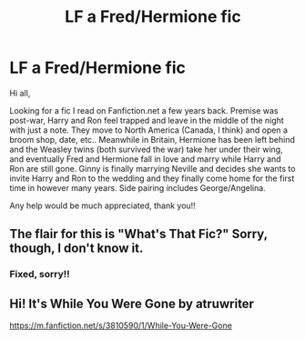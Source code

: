 #+TITLE: LF a Fred/Hermione fic

* LF a Fred/Hermione fic
:PROPERTIES:
:Author: missmarya
:Score: 12
:DateUnix: 1591383774.0
:DateShort: 2020-Jun-05
:FlairText: What's That Fic?
:END:
Hi all,

Looking for a fic I read on Fanfiction.net a few years back. Premise was post-war, Harry and Ron feel trapped and leave in the middle of the night with just a note. They move to North America (Canada, I think) and open a broom shop, date, etc.. Meanwhile in Britain, Hermione has been left behind and the Weasley twins (both survived the war) take her under their wing, and eventually Fred and Hermione fall in love and marry while Harry and Ron are still gone. Ginny is finally marrying Neville and decides she wants to invite Harry and Ron to the wedding and they finally come home for the first time in however many years. Side pairing includes George/Angelina.

Any help would be much appreciated, thank you!!


** The flair for this is "What's That Fic?" Sorry, though, I don't know it.
:PROPERTIES:
:Author: thrawnca
:Score: 3
:DateUnix: 1591406417.0
:DateShort: 2020-Jun-06
:END:

*** Fixed, sorry!!
:PROPERTIES:
:Author: missmarya
:Score: 1
:DateUnix: 1591413504.0
:DateShort: 2020-Jun-06
:END:


** Hi! It's While You Were Gone by atruwriter

[[https://m.fanfiction.net/s/3810590/1/While-You-Were-Gone]]
:PROPERTIES:
:Author: raineeeskies
:Score: 2
:DateUnix: 1591450455.0
:DateShort: 2020-Jun-06
:END:
